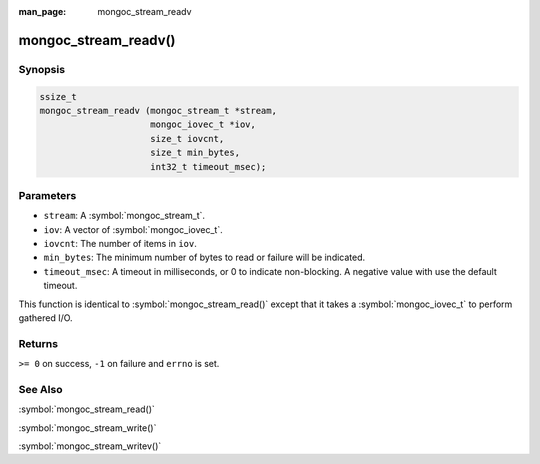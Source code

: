 :man_page: mongoc_stream_readv

mongoc_stream_readv()
=====================

Synopsis
--------

.. code-block:: c

  ssize_t
  mongoc_stream_readv (mongoc_stream_t *stream,
                       mongoc_iovec_t *iov,
                       size_t iovcnt,
                       size_t min_bytes,
                       int32_t timeout_msec);

Parameters
----------

* ``stream``: A :symbol:`mongoc_stream_t`.
* ``iov``: A vector of :symbol:`mongoc_iovec_t`.
* ``iovcnt``: The number of items in ``iov``.
* ``min_bytes``: The minimum number of bytes to read or failure will be indicated.
* ``timeout_msec``: A timeout in milliseconds, or 0 to indicate non-blocking. A negative value with use the default timeout.

This function is identical to :symbol:`mongoc_stream_read()` except that it takes a :symbol:`mongoc_iovec_t` to perform gathered I/O.

Returns
-------

``>= 0`` on success, ``-1`` on failure and ``errno`` is set.

See Also
--------

:symbol:`mongoc_stream_read()`

:symbol:`mongoc_stream_write()`

:symbol:`mongoc_stream_writev()`

